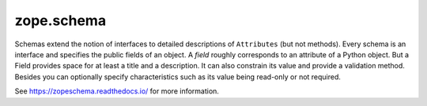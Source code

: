 =============
 zope.schema
=============

.. image:: https://img.shields.io/pypi/v/zope.schema.svg
   :target: https://pypi.org/project/zope.schema/
   :alt: Latest Version

.. image:: https://img.shields.io/pypi/pyversions/zope.schema.svg
   :target: https://pypi.org/project/zope.schema/
   :alt: Supported Python versions

.. image:: https://github.com/zopefoundation/zope.schema/workflows/tests/badge.svg
   :target: https://github.com/zopefoundation/zope.schema/actions?query=workflow%3Atests
   :alt: Tests Status

.. image:: https://readthedocs.org/projects/zopeschema/badge/?version=latest
   :target: https://zopeschema.readthedocs.org/en/latest/
   :alt: Documentation Status

.. image:: https://coveralls.io/repos/github/zopefoundation/zope.schema/badge.svg
   :target: https://coveralls.io/github/zopefoundation/zope.schema
   :alt: Code Coverage

Schemas extend the notion of interfaces to detailed descriptions of
``Attributes`` (but not methods).  Every schema is an interface and
specifies the public fields of an object.  A *field* roughly
corresponds to an attribute of a Python object.  But a Field provides
space for at least a title and a description.  It can also constrain
its value and provide a validation method.  Besides you can optionally
specify characteristics such as its value being read-only or not
required.

See https://zopeschema.readthedocs.io/ for more information.
